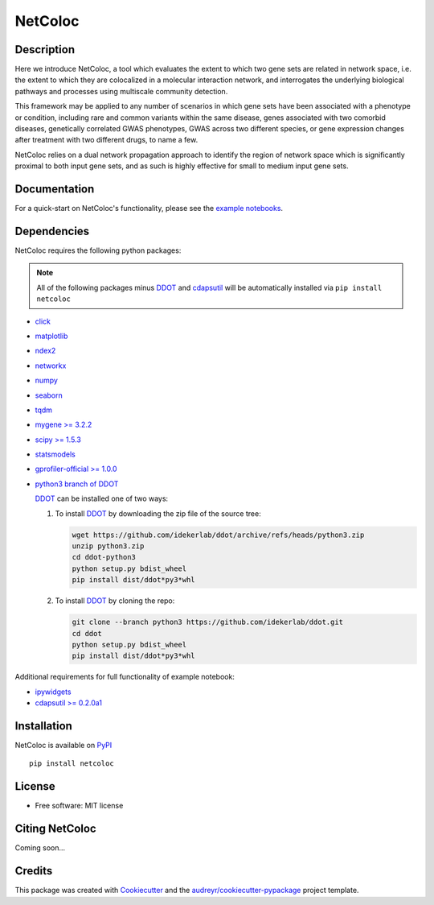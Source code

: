===============================
NetColoc
===============================

.. image:: https://img.shields.io/pypi/v/netcoloc.svg
        :target: https://pypi.python.org/pypi/netcoloc

.. image:: https://img.shields.io/travis/ceofy/netcoloc.svg
        :target: https://travis-ci.org/ceofy/netcoloc

.. image:: https://readthedocs.org/projects/netcoloc/badge/?version=latest
        :target: https://netcoloc.readthedocs.io/en/latest/?badge=latest
        :alt: Documentation Status


Description
-----------

Here we introduce NetColoc, a tool which evaluates the extent to
which two gene sets are related in network space, i.e. the extent
to which they are colocalized in a molecular interaction network,
and interrogates the underlying biological pathways and processes
using multiscale community detection.

This framework may be applied to any number of scenarios in which
gene sets have been associated with a phenotype or condition,
including rare and common variants within the same disease,
genes associated with two comorbid diseases, genetically
correlated GWAS phenotypes, GWAS across two different species,
or gene expression changes after treatment with two different
drugs, to name a few.

NetColoc relies on a dual network propagation
approach to identify the region of network space which is
significantly proximal to both input gene sets, and as such is
highly effective for small to medium input gene sets.


Documentation
-------------

For a quick-start on NetColoc's functionality, please see the
`example notebooks <https://github.com/ucsd-ccbb/NetColoc/tree/main/example_notebooks>`__.

Dependencies
--------------

NetColoc requires the following python packages:

.. note:: All of the following packages minus `DDOT <https://github.com/idekerlab/ddot>`__ and `cdapsutil <https://pypi.org/project/cdapsutil>`__ will be automatically installed via ``pip install netcoloc``

* `click <https://pypi.org/project/click>`__
* `matplotlib <https://pypi.org/project/matplotlib>`__
* `ndex2 <https://pypi.org/project/ndex2>`__
* `networkx <https://pypi.org/project/networkx>`__
* `numpy <https://pypi.org/project/numpy>`__
* `seaborn <https://pypi.org/project/seaborn>`__
* `tqdm <https://pypi.org/project/tqdm>`__
* `mygene >= 3.2.2 <https://pypi.org/project/mygene/>`__
* `scipy >= 1.5.3 <https://pypi.org/project/scipy/>`__
* `statsmodels <https://pypi.org/project/statsmodels/>`__
* `gprofiler-official >= 1.0.0 <https://pypi.org/project/gprofiler-official/>`__

* `python3 branch of DDOT <https://github.com/idekerlab/ddot/tree/python3>`__

  `DDOT <https://github.com/idekerlab/ddot>`__ can be installed one of
  two ways:

  1. To install `DDOT <https://github.com/idekerlab/ddot>`__ by downloading
     the zip file of the source tree:

     .. code-block::

        wget https://github.com/idekerlab/ddot/archive/refs/heads/python3.zip
        unzip python3.zip
        cd ddot-python3
        python setup.py bdist_wheel
        pip install dist/ddot*py3*whl

  2. To install `DDOT <https://github.com/idekerlab/ddot>`__ by cloning the repo:

     .. code-block::

        git clone --branch python3 https://github.com/idekerlab/ddot.git
        cd ddot
        python setup.py bdist_wheel
        pip install dist/ddot*py3*whl


Additional requirements for full functionality of example notebook:

* `ipywidgets <https://pypi.org/project/ipywidgets>`__
* `cdapsutil >= 0.2.0a1 <https://pypi.org/project/cdapsutil/>`__


Installation
--------------

NetColoc is available on `PyPI <https://pypi.org/>`__

::

     pip install netcoloc

License
--------

* Free software: MIT license

Citing NetColoc
---------------

Coming soon...

Credits
-------

This package was created with Cookiecutter_ and the `audreyr/cookiecutter-pypackage`_ project template.

.. _Cookiecutter: https://github.com/audreyr/cookiecutter
.. _`audreyr/cookiecutter-pypackage`: https://github.com/audreyr/cookiecutter-pypackage
